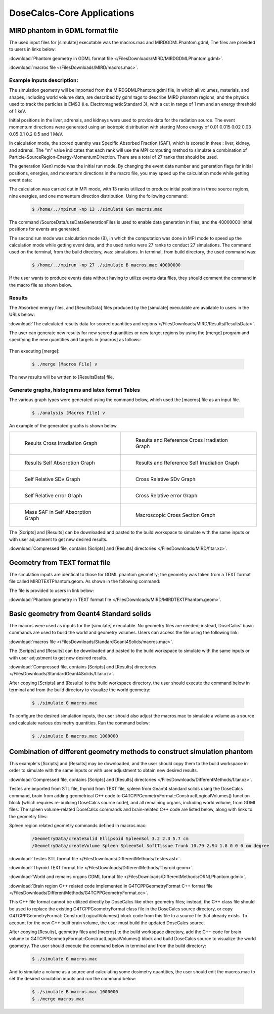 .. _Applications:

DoseCalcs-Core Applications
=============================

MIRD phantom in GDML format file
--------------------------------

The used input files for [simulate] executable was the macros.mac and MIRDGDMLPhantom.gdml, The files are provided to users in links below:

:download:`Phantom geometry in GDML format file </FilesDownloads/MIRD/MIRDGDMLPhantom.gdml>`.   

:download:`macros file </FilesDownloads/MIRD/macros.mac>`.   

Example inputs description:
+++++++++++++++++++++++++++

The simulation geometry will be imported from the MIRDGDMLPhantom.gdml file, in which all volumes, materials, and shapes, including world volume data, are described by gdml tags to describe MIRD phantom regions, and the physics used to track the particles is EMS3 (i.e. ElectromagneticStandard 3), with a cut in range of 1 mm and an energy threshold of 1 keV.

Initial positions in the liver, adrenals, and kidneys were used to provide data for the radiation source.
The event momentum directions were generated using an isotropic distribution with starting Mono energy of 0.01 0.015 0.02 0.03 0.05 0.1 0.2 0.5 and 1 MeV. 

In calculation mode, the scored quantity was Specific Absorbed Fraction (SAF), which is scored in three : liver, kidney, and adrenal.
The "m" value indicates that each rank will use the MPI computing method to simulate a combination of Particle-SourceRegion-Energy-MomentumDirection.
There are a total of 27 ranks that should be used.

The generation (Gen) mode was the initial run mode.
By changing the event data number and generation flags for initial positions, energies, and momentum directions in the macro file, you may speed up the calculation mode while getting event data: 

.. code-block::
    :linenos:
    :emphasize-lines: 1

    #######################################################  Source  ############################
    ....
    ..
    /SourceData/useDataGenerationFiles read yes yes yes

The calculation was carried out in MPI mode, with 13 ranks utilized to produce initial positions in three source regions, nine energies, and one momentum direction distribution.
Using the following command: 

 .. code-block:: bash

    $ /home/../mpirun -np 13 ./simulate Gen macros.mac 

The command /SourceData/useDataGenerationFiles is used to enable data generation in files, and the 40000000 initial positions for events are generated.

The second run mode was calculation mode (B), in which the computation was done in MPI mode to speed up the calculation mode while getting event data, and the used ranks were 27 ranks to conduct 27 simulations. The command used on the terminal, from the build directory, was: simulations. In terminal, from build directory, the used command was:

 .. code-block:: bash

    $ /home/../mpirun -np 27 ./simulate B macros.mac 40000000

If the user wants to produce events data without having to utilize events data files, they should comment the command in the macro file as shown below. 

.. code-block::
    :linenos:
    :emphasize-lines: 1

    #######################################################  Source  ############################
    ....
    ..
    #/SourceData/useDataGenerationFiles read yes yes yes
    
Results
+++++++

The Absorbed energy files, and [ResultsData] files produced by the [simulate] executable are available to users in the URLs below: 

:download:`The calculated results data for scored quantities and regions </FilesDownloads/MIRD/Results/ResultsData>`.  

The user can generate new results for new scored quantities or new target regions by using the [merge] program and specifying the new quantities and targets in [macros] as follows: 

 .. code-block::
    :linenos:
    
    QuantitiesToScore                AD AF S       
    RegionsNamesToScore              Liver Kidney Adrenal Thyroid Testes Spleen  

Then executing [merge]:

  .. code-block:: bash

    $ ./merge [Macros File] v

The new results will be written to [ResultsData] file.

Generate graphs, histograms and latex format Tables
+++++++++++++++++++++++++++++++++++++++++++++++++++

The various graph types were generated using the command below, which used the [macros] file as an input file. 

 .. code-block:: bash

    $ ./analysis [Macros File] v

An example of the generated graphs is shown below 

.. list-table:: 

    * - .. figure:: /images/Cross_Result_SAF_Liver_gamma.png

           Results Cross Irradiation Graph

      - .. figure:: /images/Cross_ReferenceResult_SAF_gamma_Adrenal_Kidney_DoseCalcs_vs_MIRD.png

           Results and Reference Cross Irradiation Graph
           
    * - .. figure:: /images/Self_Result_SAF_gamma.png

           Results Self Absorption Graph 

      - .. figure:: /images/Self_ReferenceResult_SAF_gamma_Liver_DoseCalcs_vs_MIRD.png

           Results and Reference Self Irradiation Graph
           
    * - .. figure:: /images/RelativeSDv_SelfSAF.png

           Self Relative SDv Graph

      - .. figure:: /images/RelativeSDv_CrossSAF_Liver.png

           Cross Relative SDv Graph
           
    * - .. figure:: /images/RelativeError_Self_SAF_DoseCalcs_vs_MIRD.png

           Self Relative error Graph

      - .. figure:: /images/RelativeError_Cross_SAF_Liver_DoseCalcs_vs_MIRD.png

           Cross Relative error Graph
           
    * - .. figure:: /images/Mass_SAFForAllEnergies_inSelfAbsorption.png

           Mass SAF in Self Absorption Graph 

      - .. figure:: /images/Macroscopic_Cross_Section_for_gamma_in_material_SoftTissue.png

           Macroscopic Cross Section Graph

The [Scripts] and [Results] can be downloaded and pasted to the build workspace to simulate with the same inputs or with user adjustment to get new desired results. 

:download:`Compressed file, contains [Scripts] and [Results] directories </FilesDownloads/MIRD/f.tar.xz>`.

Geometry from TEXT format file 
------------------------------

The simulation inputs are identical to those for GDML phantom geometry; the geometry was taken from a TEXT format file called MIRDTEXTPhantom.geom. As shown in the following command: 

.. code-block::
    :linenos:
    :emphasize-lines: 1

    #######################################################  Geometry ##########################
    #/GeometryData/createVolume Scripts/MIRDGDMLPhantom.geom
    /GeometryData/createVolume Scripts/MIRDTEXTPhantom.geom
    
The file is provided to users in link below:

:download:`Phantom geometry in TEXT format file </FilesDownloads/MIRD/MIRDTEXTPhantom.geom>`.  


Basic geometry from Geant4 Standard solids
------------------------------------------

The macros were used as inputs for the [simulate] executable. No geometry files are needed; instead, DoseCalcs' basic commands are used to build the world and geometry volumes. Users can access the file using the following link:

:download:`macros file </FilesDownloads/StandardGeant4Solids/macros.mac>`.

The [Scripts] and [Results] can be downloaded and pasted to the build workspace to simulate with the same inputs or with user adjustment to get new desired results. 

:download:`Compressed file, contains [Scripts] and [Results] directories </FilesDownloads/StandardGeant4Solids/f.tar.xz>`.

After copying [Scripts] and [Results] to the build workspace directory, the user should execute the command below in terminal and from the build directory to visualize the world geometry: 

 .. code-block:: bash

    $ ./simulate G macros.mac

To configure the desired simulation inputs, the user should also adjust the macros.mac to simulate a volume as a source and calculate various dosimetry quantities. Run the command below: 

 .. code-block:: bash

    $ ./simulate B macros.mac 1000000


Combination of different geometry methods to construct simulation phantom
-------------------------------------------------------------------------

This example's [Scripts] and [Results] may be downloaded, and the user should copy them to the build workspace in order to simulate with the same inputs or with user adjustment to obtain new desired results. 

:download:`Compressed file, contains [Scripts] and [Results] directories </FilesDownloads/DifferentMethods/f.tar.xz>`.

Testes are imported from STL file, thyroid from TEXT file, spleen from Geant4 standard solids using the DoseCalcs command, brain from adding geometrical C++ code to G4TCPPGeometryFormat::ConstructLogicalVolumes() function block (which requires re-building DoseCalcs source code), and all remaining organs, including world volume, from GDML files. The spleen volume-related DoseCalcs commands and brain-related C++ code are listed below, along with links to the geometry files: 

Spleen region related geometry commands defined in macros.mac:

 .. code-block:: bash

    /GeometryData/createSolid Ellipsoid SpleenSol 3.2 2.3 5.7 cm
    /GeometryData/createVolume Spleen SpleenSol SoftTissue Trunk 10.79 2.94 1.8 0 0 0 cm degree


:download:`Testes STL format file </FilesDownloads/DifferentMethods/Testes.ast>`.

:download:`Thyroid TEXT format file </FilesDownloads/DifferentMethods/Thyroid.geom>`.

:download:`World and remains organs GDML format file </FilesDownloads/DifferentMethods/ORNLPhantom.gdml>`.

:download:`Brain region C++ related code implemented in G4TCPPGeometryFormat C++ format file </FilesDownloads/DifferentMethods/G4TCPPGeometryFormat.cc>`.

This C++ file format cannot be utilized directly by DoseCalcs like other geometry files; instead, the C++ class file should be used to replace the existing G4TCPPGeometryFormat class file in the DoseCalcs source directory, or copy G4TCPPGeometryFormat::ConstructLogicalVolumes() block code from this file to a source file that already exists. To account for the new C++ built brain volume, the user must build the updated DoseCalcs source.


After copying [Results], geometry files and [macros] to the build workspace directory, add the C++ code for brain volume to G4TCPPGeometryFormat::ConstructLogicalVolumes() block and build DoseCalcs source to visualize the world geometry. The user should execute the command below in terminal and from the build directory: 

 .. code-block:: bash

    $ ./simulate G macros.mac

And to simulate a volume as a source and calculating some dosimetry quantities, the user should edit the macros.mac to set the desired simulation inputs and run the command below:

 .. code-block:: bash

    $ ./simulate B macros.mac 1000000
    $ ./merge macros.mac


.. ICRP Voxelized Phantom 
.. ----------------------

.. DICOM Phantom
.. -------------

.. TET Phantom 
.. -----------


